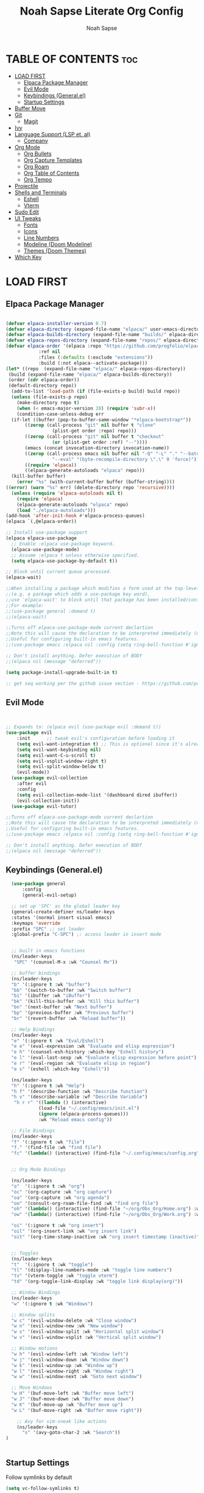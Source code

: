#+TITLE: Noah Sapse Literate Org Config
#+AUTHOR: Noah Sapse
#+DESCRIPTION: A literate emacs config
#+STARTUP: showeverything
#+OPTIONS: toc:3

* TABLE OF CONTENTS :toc:
- [[#load-first][LOAD FIRST]]
  - [[#elpaca-package-manager][Elpaca Package Manager]]
  - [[#evil-mode][Evil Mode]]
  - [[#keybindings-generalel][Keybindings (General.el)]]
  - [[#startup-settings][Startup Settings]]
- [[#buffer-move][Buffer Move]]
- [[#git][Git]]
  - [[#magit][Magit]]
- [[#ivy][Ivy]]
- [[#language-support-lsp-et-al][Language Support (LSP et. al)]]
  - [[#company][Company]]
- [[#org-mode][Org Mode]]
  - [[#org-bullets][Org Bullets]]
  - [[#org-capture-templates][Org Capture Templates]]
  - [[#org-roam][Org Roam]]
  - [[#org-table-of-contents][Org Table of Contents]]
  - [[#org-tempo][Org Tempo]]
- [[#projectile][Projectile]]
- [[#shells-and-terminals][Shells and Terminals]]
  - [[#eshell][Eshell]]
  - [[#vterm][Vterm]]
- [[#sudo-edit][Sudo Edit]]
- [[#ui-tweaks][UI Tweaks]]
  - [[#fonts][Fonts]]
  - [[#icons][Icons]]
  - [[#line-numbers][Line Numbers]]
  - [[#modeline-doom-modeline][Modeline (Doom Modeline)]]
  - [[#themes-doom-themes][Themes (Doom Themes)]]
- [[#which-key][Which Key]]

* LOAD FIRST

** Elpaca Package Manager

#+BEGIN_SRC emacs-lisp

  (defvar elpaca-installer-version 0.7)
  (defvar elpaca-directory (expand-file-name "elpaca/" user-emacs-directory))
  (defvar elpaca-builds-directory (expand-file-name "builds/" elpaca-directory))
  (defvar elpaca-repos-directory (expand-file-name "repos/" elpaca-directory))
  (defvar elpaca-order '(elpaca :repo "https://github.com/progfolio/elpaca.git"
			  :ref nil
			  :files (:defaults (:exclude "extensions"))
			  :build (:not elpaca--activate-package)))
  (let* ((repo  (expand-file-name "elpaca/" elpaca-repos-directory))
   (build (expand-file-name "elpaca/" elpaca-builds-directory))
   (order (cdr elpaca-order))
   (default-directory repo))
    (add-to-list 'load-path (if (file-exists-p build) build repo))
    (unless (file-exists-p repo)
      (make-directory repo t)
      (when (< emacs-major-version 28) (require 'subr-x))
      (condition-case-unless-debug err
    (if-let ((buffer (pop-to-buffer-same-window "*elpaca-bootstrap*"))
	     ((zerop (call-process "git" nil buffer t "clone"
				   (plist-get order :repo) repo)))
	     ((zerop (call-process "git" nil buffer t "checkout"
				   (or (plist-get order :ref) "--"))))
	     (emacs (concat invocation-directory invocation-name))
	     ((zerop (call-process emacs nil buffer nil "-Q" "-L" "." "--batch"
				   "--eval" "(byte-recompile-directory \".\" 0 'force)")))
	     ((require 'elpaca))
	     ((elpaca-generate-autoloads "elpaca" repo)))
	(kill-buffer buffer)
      (error "%s" (with-current-buffer buffer (buffer-string))))
  ((error) (warn "%s" err) (delete-directory repo 'recursive))))
    (unless (require 'elpaca-autoloads nil t)
      (require 'elpaca)
      (elpaca-generate-autoloads "elpaca" repo)
      (load "./elpaca-autoloads")))
  (add-hook 'after-init-hook #'elpaca-process-queues)
  (elpaca `(,@elpaca-order))

  ;; Install use-package support
  (elpaca elpaca-use-package
    ;; Enable :elpaca use-package keyword.
    (elpaca-use-package-mode)
    ;; Assume :elpaca t unless otherwise specified.
    (setq elpaca-use-package-by-default t))

  ;; Block until current queue processed.
  (elpaca-wait)

  ;;When installing a package which modifies a form used at the top-level
  ;;(e.g. a package which adds a use-package key word),
  ;;use `elpaca-wait' to block until that package has been installed/configured.
  ;;For example:
  ;;(use-package general :demand t)
  ;;(elpaca-wait)

  ;;Turns off elpaca-use-package-mode current declartion
  ;;Note this will cause the declaration to be interpreted immediately (not deferred).
  ;;Useful for configuring built-in emacs features.
  ;;(use-package emacs :elpaca nil :config (setq ring-bell-function #'ignore))

  ;; Don't install anything. Defer execution of BODY
  ;;(elpaca nil (message "deferred"))

  (setq package-install-upgrade-built-in t)

  ;; get seq working per the github issue section - https://github.com/progfolio/elpaca/issues/216

#+end_src
#+end_src

** Evil Mode

#+begin_src emacs-lisp


       ;; Expands to: (elpaca evil (use-package evil :demand t))
       (use-package evil
           :init      ;; tweak evil's configuration before loading it
           (setq evil-want-integration t) ;; This is optional since it's already set to t by default.
           (setq evil-want-keybinding nil)
           (setq evil-want-C-u-scroll t)
           (setq evil-vsplit-window-right t)
           (setq evil-split-window-below t)
           (evil-mode))
         (use-package evil-collection
           :after evil
           :config
           (setq evil-collection-mode-list '(dashboard dired ibuffer))
           (evil-collection-init))
         (use-package evil-tutor)

       ;;Turns off elpaca-use-package-mode current declartion
       ;;Note this will cause the declaration to be interpreted immediately (not deferred).
       ;;Useful for configuring built-in emacs features.
       ;;(use-package emacs :elpaca nil :config (setq ring-bell-function #'ignore))

       ;; Don't install anything. Defer execution of BODf
       ;;(elpaca nil (message "deferred"))

#+end_src

** Keybindings (General.el)

#+begin_src emacs-lisp
    (use-package general
        :config
        (general-evil-setup)

    ;; set up 'SPC' as the global leader key
    (general-create-definer ns/leader-keys
    :states '(normal insert visual emacs)
    :keymaps 'override
    :prefix "SPC" ;; set leader
    :global-prefix "C-SPC") ;; access leader in insert mode


    ;; built in emacs functions
    (ns/leader-keys
     "SPC" '(counsel-M-x :wk "Counsel Mx"))

    ;; buffer bindings
    (ns/leader-keys
    "b" '(:ignore t :wk "buffer")
    "bb" '(switch-to-buffer :wk "Switch buffer")
    "bi" '(ibuffer :wk "iBuffer")
    "bk" '(kill-this-buffer :wk "Kill this buffer")
    "bn" '(next-buffer :wk "Next buffer")
    "bp" '(previous-buffer :wk "Previous buffer")
    "br" '(revert-buffer :wk "Reload buffer"))

    ;; Help Bindings
    (ns/leader-keys
    "e" '(:ignore t :wk "Eval/Eshell")
    "e e" '(eval-expression :wk "Evaluate and elisp expression")
    "e h" '(counsel-esh-history :which-key "Eshell history")
    "e l" '(eval-last-sexp :wk "Evaluate elisp expression before point")
    "e r" '(eval-region :wk "Evaluate elisp in region")
    "e s" '(eshell :which-key "Eshell"))

    (ns/leader-keys
    "h" '(:ignore t :wk "Help")
    "h f" '(describe-function :wk "Describe function")
    "h v" '(describe-variable :wf "Describe Variable")
     "h r r" '((lambda () (interactive)
              (load-file "~/.config/emacs/init.el")
              (ignore (elpaca-process-queues)))
              :wk "Reload emacs config"))

    ;; File Bindings
    (ns/leader-keys
    "f" '(:ignore t :wk "file")
    "f." '(find-file :wk "find file")
    "fc" '(lambda() (interactive) (find-file "~/.config/emacs/config.org") :wk "Open Emacs Config"))


    ;; Org Mode Bindings

    (ns/leader-keys
    "o"  '(:ignore t :wk "org")
    "oc" '(org-capture :wk "org capture")
    "oa" '(org-capture :wk "org agenda")
    "oo" '(consult-org-roam-file-find :wk "find org file")
    "oh" '(lambda() (interactive) (find-file "~/org/Obs_Org/Home.org") :wk "Open Org Index")
    "ow" '(lambda() (interactive) (find-file "~/org/Obs_Org/Work.org") :wk "Open Work Index")

    "oi" '(:ignore t :wk "org insert")
    "oil" '(org-insert-link :wk "org insert link")
    "oit" '(org-time-stamp-inactive :wk "org insert timestamp (inactive)"))
 

    ;; Toggles
    (ns/leader-keys
    "t"  '(:ignore t :wk "toggle")
    "tl" '(display-line-numbers-mode :wk "toggle line numbers")
    "tv" '(vterm-toggle :wk "toggle vterm")
    "td" '(org-toggle-link-display :wk "toggle link display(org)"))

    ;; Window Bindings
    (ns/leader-keys
    "w" '(:ignore t :wk "Windows")

    ;; Window splits
    "w c" '(evil-window-delete :wk "Close window")
    "w n" '(evil-window-new :wk "New window")
    "w s" '(evil-window-split :wk "Horizontal split window")
    "w v" '(evil-window-vsplit :wk "Vertical split window")

    ;; Window motions
    "w h" '(evil-window-left :wk "Window left")
    "w j" '(evil-window-down :wk "Window down")
    "w k" '(evil-window-up :wk "Window up")
    "w l" '(evil-window-right :wk "Window right")
    "w w" '(evil-window-next :wk "Goto next window")

    ;; Move Windows
    "w H" '(buf-move-left :wk "Buffer move left")
    "w J" '(buf-move-down :wk "Buffer move down")
    "w K" '(buf-move-up :wk "Buffer move up")
    "w L" '(buf-move-right :wk "Buffer move right"))

      ;; Avy for vim-sneak like actions
      (ns/leader-keys
        "s" '(avy-goto-char-2 :wk "Search"))
  )


#+end_src

** Startup Settings
Follow symlinks by default
#+begin_src emacs-lisp
  (setq vc-follow-symlinks t)
#+end_src
Diminish most minor modes
#+begin_src emacs-lisp
  (use-package diminish)
#+end_src

* Buffer Move
#+begin_src emacs-lisp
(require 'windmove)

;;;###autoload
(defun buf-move-up ()
  "Swap the current buffer and the buffer above the split.
If there is no split, ie now window above the current one, an
error is signaled."
;;  "Switches between the current buffer, and the buffer above the
;;  split, if possible."
  (interactive)
  (let* ((other-win (windmove-find-other-window 'up))
	 (buf-this-buf (window-buffer (selected-window))))
    (if (null other-win)
        (error "No window above this one")
      ;; swap top with this one
      (set-window-buffer (selected-window) (window-buffer other-win))
      ;; move this one to top
      (set-window-buffer other-win buf-this-buf)
      (select-window other-win))))

;;;###autoload
(defun buf-move-down ()
"Swap the current buffer and the buffer under the split.
If there is no split, ie now window under the current one, an
error is signaled."
  (interactive)
  (let* ((other-win (windmove-find-other-window 'down))
	 (buf-this-buf (window-buffer (selected-window))))
    (if (or (null other-win) 
            (string-match "^ \\*Minibuf" (buffer-name (window-buffer other-win))))
        (error "No window under this one")
      ;; swap top with this one
      (set-window-buffer (selected-window) (window-buffer other-win))
      ;; move this one to top
      (set-window-buffer other-win buf-this-buf)
      (select-window other-win))))

;;;###autoload
(defun buf-move-left ()
"Swap the current buffer and the buffer on the left of the split.
If there is no split, ie now window on the left of the current
one, an error is signaled."
  (interactive)
  (let* ((other-win (windmove-find-other-window 'left))
	 (buf-this-buf (window-buffer (selected-window))))
    (if (null other-win)
        (error "No left split")
      ;; swap top with this one
      (set-window-buffer (selected-window) (window-buffer other-win))
      ;; move this one to top
      (set-window-buffer other-win buf-this-buf)
      (select-window other-win))))

;;;###autoload
(defun buf-move-right ()
"Swap the current buffer and the buffer on the right of the split.
If there is no split, ie now window on the right of the current
one, an error is signaled."
  (interactive)
  (let* ((other-win (windmove-find-other-window 'right))
	 (buf-this-buf (window-buffer (selected-window))))
    (if (null other-win)
        (error "No right split")
      ;; swap top with this one
      (set-window-buffer (selected-window) (window-buffer other-win))
      ;; move this one to top
      (set-window-buffer other-win buf-this-buf)
      (select-window other-win))))
#+end_src

* Git
** Magit
#+begin_src emacs-lisp
#+end_src
* Ivy

#+begin_src emacs-lisp

  (use-package counsel
    :after ivy
    :diminish
    :config (counsel-mode))

  (use-package ivy
    :diminish
    :bind
    ;; ivy-resume resumes the last Ivy-based completion.
    (("C-c C-r" . ivy-resume)
     ("C-x B" . ivy-switch-buffer-other-window))
    :custom
    (setq ivy-use-virtual-buffers t)
    (setq ivy-count-format "(%d/%d) ")
    (setq enable-recursive-minibuffers t)
    :config
    (ivy-mode))

  (use-package all-the-icons-ivy-rich
    :ensure t
    :init (all-the-icons-ivy-rich-mode 1))

  (use-package ivy-rich
    :after ivy
    :ensure t
    :init (ivy-rich-mode 1) ;; this gets us descriptions in M-x.
    :custom
    (ivy-virtual-abbreviate 'full
     ivy-rich-switch-buffer-align-virtual-buffer t
     ivy-rich-path-style 'abbrev)
    :config
    (ivy-set-display-transformer 'ivy-switch-buffer
				 'ivy-rich-switch-buffer-transformer))
#+end_src

* Language Support (LSP et. al)

** Company
A generic completion framework

#+begin_src emacs-lisp
(use-package company
  :defer 2
  :diminish
  :custom
  (company-begin-commands '(self-insert-command))
  (company-idle-delay .1)
  (company-minimum-prefix-length 2)
  (company-show-numbers t)
  (company-tooltip-align-annotations 't)
  (global-company-mode t))

(use-package company-box
  :after company
  :diminish
  :hook (company-mode . company-box-mode))
#+end_src

* Org Mode
** Org Bullets
#+begin_src emacs-lisp

  (add-hook 'org-mode-hook 'org-indent-mode)
  (use-package org-bullets)
  (add-hook 'org-mode-hook (lambda () (org-bullets-mode 1)))

#+end_src
** Org Capture Templates
** Org Roam
#+begin_src emacs-lisp
    (use-package org-roam
    :ensure t)

    (setq org-roam-directory "/Users/noah.sapse/org/Obs_Org/")


    (use-package consult-org-roam
     :ensure t
     :after org-roam
     :init
     (require 'consult-org-roam)
     ;; Activate the minor mode
     (consult-org-roam-mode 1)
     :custom
     ;; Use `ripgrep' for searching with `consult-org-roam-search'
     (consult-org-roam-grep-func #'consult-ripgrep)
     ;; Configure a custom narrow key for `consult-buffer'
     (consult-org-roam-buffer-narrow-key ?r)
     ;; Display org-roam buffers right after non-org-roam buffers
     ;; in consult-buffer (and not down at the bottom)
     (consult-org-roam-buffer-after-buffers t)
     :config
     ;; Eventually suppress previewing for certain functions
     (consult-customize
      consult-org-roam-forward-links
      :preview-key "M-.")
     :bind
    )
#+end_src
** Org Table of Contents
#+begin_src emacs-lisp

  (use-package toc-org
      :commands toc-org-enable
      :init (add-hook 'org-mode-hook 'toc-org-enable))

#+end_src
** Org Tempo
*** Source Code Block Tag Expansion
Org-tempo is not a separate package but a module within org that can be enabled.  Org-tempo allows for '<s' followed by TAB to expand to a begin_src tag.  Other expansions available include:

| Typing the below + TAB | Expands to ...                          |
|------------------------+-----------------------------------------|
| <a                     | '#+BEGIN_EXPORT ascii' … '#+END_EXPORT  |
| <c                     | '#+BEGIN_CENTER' … '#+END_CENTER'       |
| <C                     | '#+BEGIN_COMMENT' … '#+END_COMMENT'     |
| <e                     | '#+BEGIN_EXAMPLE' … '#+END_EXAMPLE'     |
| <E                     | '#+BEGIN_EXPORT' … '#+END_EXPORT'       |
| <h                     | '#+BEGIN_EXPORT html' … '#+END_EXPORT'  |
| <l                     | '#+BEGIN_EXPORT latex' … '#+END_EXPORT' |
| <q                     | '#+BEGIN_QUOTE' … '#+END_QUOTE'         |
| <s                     | '#+BEGIN_SRC' … '#+END_SRC'             |
| <v                     | '#+BEGIN_VERSE' … '#+END_VERSE'         |

#+begin_src emacs-lisp
    (require 'org-tempo)
#+end_src


* Projectile
#+begin_src emacs-lisp

    (use-package projectile
      :config
      (projectile-mode 1)
      :diminish)

#+end_src

* Shells and Terminals
** Eshell
#+begin_src emacs-lisp

  (use-package eshell-syntax-highlighting
    :after esh-mode
    :config
    (eshell-syntax-highlighting-global-mode +1))

  ;; eshell-syntax-highlighting -- adds fish/zsh-like syntax highlighting.
  ;; eshell-rc-script -- your profile for eshell; like a bashrc for eshell.
  ;; eshell-aliases-file -- sets an aliases file for the eshell.
  
  (setq eshell-rc-script (concat user-emacs-directory "eshell/profile")
        eshell-aliases-file (concat user-emacs-directory "eshell/aliases")
        eshell-history-size 5000
        eshell-buffer-maximum-lines 5000
        eshell-hist-ignoredups t
        eshell-scroll-to-bottom-on-input t
        eshell-destroy-buffer-when-process-dies t
        eshell-visual-commands'("bash" "fish" "htop" "ssh" "top" "zsh"))

#+end_src
** Vterm
#+begin_src emacs-lisp

  ;; vterm
  (use-package vterm
    :config
    (setq shell-file-name "/bin/zsh"
            vterm-max-scrollback 5000))

  ;; vterm-toggle
  (use-package vterm-toggle
    :after vterm
    :config
    (setq vterm-toggle-fullscreen-p nil)
    (setq vterm-toggle-scope 'project)
    (add-to-list 'display-buffer-alist
                 '((lambda (buffer-or-name _)
                       (let ((buffer (get-buffer buffer-or-name)))
                         (with-current-buffer buffer
                           (or (equal major-mode 'vterm-mode)
                               (string-prefix-p vterm-buffer-name (buffer-name buffer))))))
                    (display-buffer-reuse-window display-buffer-at-bottom)
                    ;;(display-buffer-reuse-window display-buffer-in-direction)
                    ;;display-buffer-in-direction/direction/dedicated is added in emacs27
                    ;;(direction . bottom)
                    ;;(dedicated . t) ;dedicated is supported in emacs27
                    (reusable-frames . visible)
                    (window-height . 0.3))))

#+end_src
* Sudo Edit
#+begin_src emacs-lisp
   (use-package sudo-edit
    :config
        (ns/leader-keys
        "fu" '(sudo-edit-find-file :wk "Sudo find file")
        "fU" '(sudo-edit :wk "Sudo edit file")))
#+end_src

* UI Tweaks
** Fonts
#+begin_src emacs-lisp
  (set-face-attribute 'default nil
    :font "JetBrains Mono"
    :height 240
    :weight 'medium)
  (set-face-attribute 'variable-pitch nil
    :font "Ubuntu"
    :height 250
    :weight 'medium)
  (set-face-attribute 'fixed-pitch nil
    :font "JetBrains Mono"
    :height 240
    :weight 'medium)
  ;; Makes commented text and keywords italics.
  ;; This is working in emacsclient but not emacs.
  ;; Your font must have an italic face available.
  (set-face-attribute 'font-lock-comment-face nil
    :slant 'italic)
  (set-face-attribute 'font-lock-keyword-face nil
    :slant 'italic)

  ;; This sets the default font on all graphical frames created after restarting Emacs.
  ;; Does the same thing as 'set-face-attribute default' above, but emacsclient fonts
  ;; are not right unless I also add this method of setting the default font.
  (add-to-list 'default-frame-alist '(font . "JetBrains Mono-24"))

  ;; per internet helps with GUI font
#+end_src

** Icons
#+begin_src emacs-lisp

  (use-package all-the-icons
    :ensure t
    :if (display-graphic-p))

  (use-package all-the-icons-dired
    :hook (dired-mode . (lambda () (all-the-icons-dired-mode t))))

#+end_src

** Line Numbers
enable line numbers globally but disable them in certain modes
#+begin_src emacs-lisp

  (global-display-line-numbers-mode 1)
  (global-visual-line-mode t)

  (dolist (mode '(org-mode-hook
                      term-mode-hook
                      vterm-mode-hook
                      shell-mode-hook
                      eshell-mode-hook))
        (add-hook mode (lambda() (display-line-numbers-mode 0))))

#+end_src
** Modeline (Doom Modeline)
#+begin_src emacs-lisp

  (use-package doom-modeline
    :ensure t
    :config
    (setq doom-modeline-height 40)
    :init (doom-modeline-mode 1))

#+end_src

** Themes (Doom Themes)
#+begin_src emacs-lisp

  (use-package doom-themes
    :ensure t
    :config
    ;; Global settings (defaults)
    (setq doom-themes-enable-bold t    ; if nil, bold is universally disabled
          doom-themes-enable-italic t) ; if nil, italics is universally disabled
    (load-theme 'doom-one t)

    ;; Corrects (and improves) org-mode's native fontification.
    (doom-themes-org-config))

#+end_src

* Which Key
#+begin_src emacs-lisp
      (use-package which-key
	:init
	  (which-key-mode 1)
	:config
	(setq which-key-side-window-location 'bottom
		which-key-sort-order #'which-key-key-order-alpha
		which-key-sort-uppercase-first nil
		which-key-add-column-padding 1
		which-key-max-display-columns nil
		which-key-min-display-lines 6
		which-key-side-window-slot -10
		which-key-side-window-max-height 0.25
		which-key-idle-delay 0.8
		which-key-max-description-length 25
		which-key-allow-imprecise-window-fit t
		which-key-separator " → " )
	 :diminish
       )

#+end_src
